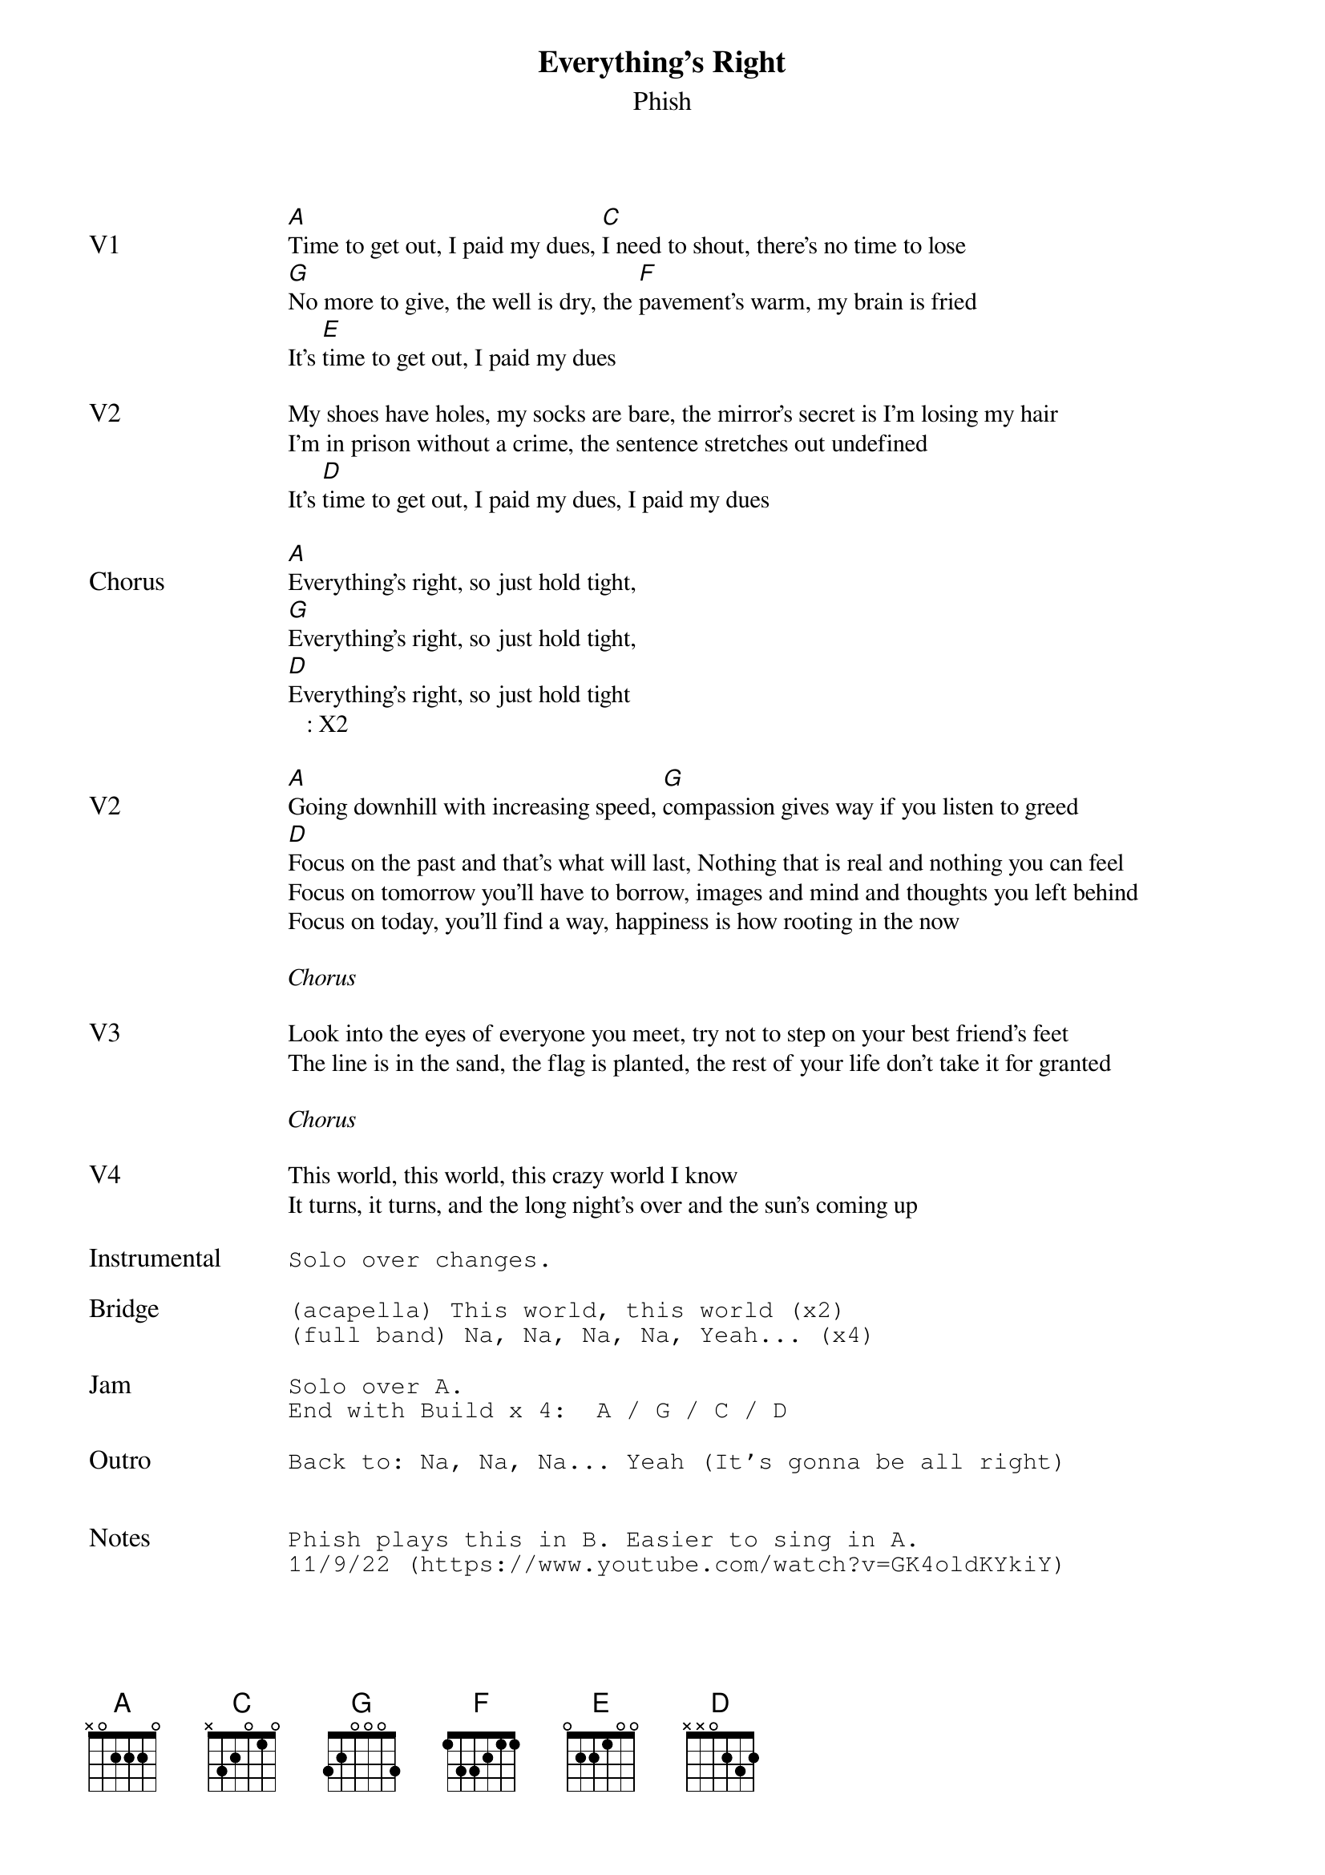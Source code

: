 {t:Everything's Right}
{st:Phish}
{key: A}
{tempo: 145}
{meta: vocals PJ}

{textsize: 11}
{tabsize: 11}

{sov: V1}
[A]Time to get out, I paid my dues, [C]I need to shout, there's no time to lose
[G]No more to give, the well is dry, the [F]pavement's warm, my brain is fried
It's [E]time to get out, I paid my dues
{eov}

{sov: V2}
My shoes have holes, my socks are bare, the mirror's secret is I'm losing my hair
I'm in prison without a crime, the sentence stretches out undefined
It's [D]time to get out, I paid my dues, I paid my dues
{eov}

{sov: Chorus}
[A]Everything's right, so just hold tight,
[G]Everything's right, so just hold tight,
[D]Everything's right, so just hold tight
   : X2
{eov}

{sov: V2}
[A]Going downhill with increasing speed, [G]compassion gives way if you listen to greed
[D]Focus on the past and that's what will last, Nothing that is real and nothing you can feel
Focus on tomorrow you'll have to borrow, images and mind and thoughts you left behind
Focus on today, you'll find a way, happiness is how rooting in the now
{eov}

<i>Chorus</i>

{sov: V3}
Look into the eyes of everyone you meet, try not to step on your best friend's feet
The line is in the sand, the flag is planted, the rest of your life don't take it for granted
{eov}

<i>Chorus</i>

{sov: V4}
This world, this world, this crazy world I know
It turns, it turns, and the long night's over and the sun's coming up
{eov}

{sot: Instrumental <span>     </span>}
Solo over changes.
{eot}

{sot: Bridge}
(acapella) This world, this world (x2)
(full band) Na, Na, Na, Na, Yeah... (x4)
{eot}

{sot: Jam}
Solo over A.
End with Build x 4:  A / G / C / D
{eot}

{sot: Outro}
Back to: Na, Na, Na... Yeah (It's gonna be all right)
{eot}


{sot: Notes}
Phish plays this in B. Easier to sing in A.
11/9/22 (https://www.youtube.com/watch?v=GK4oldKYkiY)
{eot}
